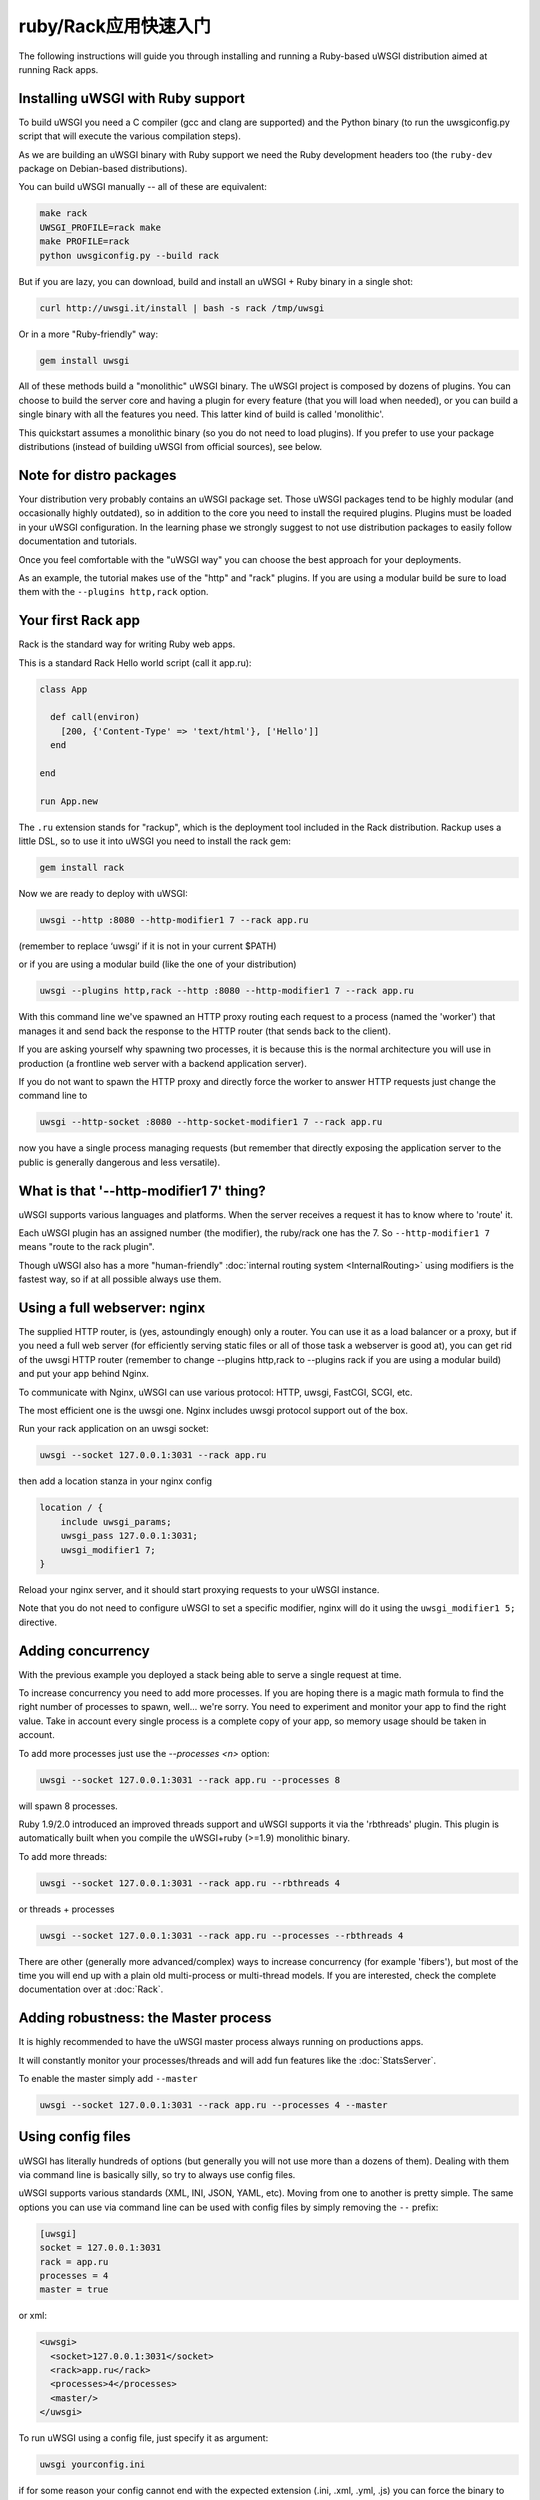 ruby/Rack应用快速入门
=====================================

The following instructions will guide you through installing and running a Ruby-based uWSGI distribution aimed at running Rack apps.

Installing uWSGI with Ruby support
**********************************

To build uWSGI you need a C compiler (gcc and clang are supported) and the Python binary (to run the uwsgiconfig.py script that will execute the various compilation steps).

As we are building an uWSGI binary with Ruby support we need the Ruby development headers too (the ``ruby-dev`` package on Debian-based distributions).

You can build uWSGI manually -- all of these are equivalent:

.. code-block:: sh

   make rack
   UWSGI_PROFILE=rack make
   make PROFILE=rack
   python uwsgiconfig.py --build rack
   
But if you are lazy, you can download, build and install an uWSGI + Ruby binary in a single shot:

.. code-block:: sh

   curl http://uwsgi.it/install | bash -s rack /tmp/uwsgi
   
Or in a more "Ruby-friendly" way:

.. code-block:: sh

   gem install uwsgi
   
All of these methods build a "monolithic" uWSGI binary.
The uWSGI project is composed by dozens of plugins. You can choose to build the server core and having a plugin for every feature (that you will load when needed),
or you can build a single binary with all the features you need. This latter kind of build is called 'monolithic'.

This quickstart assumes a monolithic binary (so you do not need to load plugins).
If you prefer to use your package distributions (instead of building uWSGI from official sources), see below.

Note for distro packages
************************

Your distribution very probably contains an uWSGI package set. Those uWSGI packages tend to be highly modular (and occasionally highly outdated),
so in addition to the core you need to install the required plugins. Plugins must be loaded in your uWSGI configuration.
In the learning phase we strongly suggest to not use distribution packages to easily follow documentation and tutorials.

Once you feel comfortable with the "uWSGI way" you can choose the best approach for your deployments.

As an example, the tutorial makes use of the "http" and "rack" plugins. If you are using a modular build be sure to load them with the ``--plugins http,rack`` option.

Your first Rack app
*******************

Rack is the standard way for writing Ruby web apps.

This is a standard Rack Hello world script (call it app.ru):

.. code-block:: rb

   class App

     def call(environ)
       [200, {'Content-Type' => 'text/html'}, ['Hello']]
     end
     
   end
   
   run App.new
   
The ``.ru`` extension stands for "rackup", which is the deployment tool included in the Rack distribution.
Rackup uses a little DSL, so to use it into uWSGI you need to install the rack gem:

.. code-block:: sh

   gem install rack
   
Now we are ready to deploy with uWSGI:

.. code-block:: sh

   uwsgi --http :8080 --http-modifier1 7 --rack app.ru

(remember to replace ‘uwsgi’ if it is not in your current $PATH)

or if you are using a modular build (like the one of your distribution)

.. code-block:: sh

   uwsgi --plugins http,rack --http :8080 --http-modifier1 7 --rack app.ru
   
With this command line we've spawned an HTTP proxy routing each request to a process (named the 'worker') that manages it and send back the response to the HTTP router (that sends back to the client).

If you are asking yourself why spawning two processes, it is because this is the normal architecture you will use in production (a frontline web server with a backend application server).

If you do not want to spawn the HTTP proxy and directly force the worker to answer HTTP requests just change the command line to

.. code-block:: sh

   uwsgi --http-socket :8080 --http-socket-modifier1 7 --rack app.ru
   
now you have a single process managing requests (but remember that directly exposing the application server to the public is generally dangerous and less versatile).

What is that '--http-modifier1 7' thing?
****************************************

uWSGI supports various languages and platforms. When the server receives a request it has to know where to 'route' it.

Each uWSGI plugin has an assigned number (the modifier), the ruby/rack one has the 7. So ``--http-modifier1 7`` means "route to the rack plugin".

Though uWSGI also has a more "human-friendly" :doc:`internal routing system <InternalRouting>` using modifiers is the fastest way, so if at all possible always use them.

Using a full webserver: nginx
*****************************

The supplied HTTP router, is (yes, astoundingly enough) only a router.
You can use it as a load balancer or a proxy, but if you need a full web server (for efficiently serving static files or all of those task a webserver is good at),
you can get rid of the uwsgi HTTP router (remember to change --plugins http,rack to --plugins rack if you are using a modular build) and put your app behind Nginx.

To communicate with Nginx, uWSGI can use various protocol: HTTP, uwsgi, FastCGI, SCGI, etc.

The most efficient one is the uwsgi one. Nginx includes uwsgi protocol support out of the box.

Run your rack application on an uwsgi socket:

.. code-block:: sh

   uwsgi --socket 127.0.0.1:3031 --rack app.ru

then add a location stanza in your nginx config

.. code-block:: c

   location / {
       include uwsgi_params;
       uwsgi_pass 127.0.0.1:3031;
       uwsgi_modifier1 7;
   }

Reload your nginx server, and it should start proxying requests to your uWSGI instance.

Note that you do not need to configure uWSGI to set a specific modifier, nginx will do it using the ``uwsgi_modifier1 5;`` directive.

Adding concurrency
******************

With the previous example you deployed a stack being able to serve a single request at time.

To increase concurrency you need to add more processes.
If you are hoping there is a magic math formula to find the right number of processes to spawn, well... we're sorry.
You need to experiment and monitor your app to find the right value.
Take in account every single process is a complete copy of your app, so memory usage should be taken in account.

To add more processes just use the `--processes <n>` option:

.. code-block:: sh

   uwsgi --socket 127.0.0.1:3031 --rack app.ru --processes 8
   
will spawn 8 processes.

Ruby 1.9/2.0 introduced an improved threads support and uWSGI supports it via the 'rbthreads' plugin. This plugin is automatically
built when you compile the uWSGI+ruby (>=1.9) monolithic binary.

To add more threads:

.. code-block:: sh

   uwsgi --socket 127.0.0.1:3031 --rack app.ru --rbthreads 4
   
or threads + processes

.. code-block:: sh

   uwsgi --socket 127.0.0.1:3031 --rack app.ru --processes --rbthreads 4
   
There are other (generally more advanced/complex) ways to increase concurrency (for example 'fibers'), but most of the time
you will end up with a plain old multi-process or multi-thread models. If you are interested, check the complete documentation over at :doc:`Rack`.

Adding robustness: the Master process
*************************************

It is highly recommended to have the uWSGI master process always running on productions apps.

It will constantly monitor your processes/threads and will add fun features like the :doc:`StatsServer`.

To enable the master simply add ``--master``

.. code-block:: sh

   uwsgi --socket 127.0.0.1:3031 --rack app.ru --processes 4 --master
   
Using config files
******************

uWSGI has literally hundreds of options (but generally you will not use more than a dozens of them). Dealing with them via command line is basically silly, so try to always use config files.

uWSGI supports various standards (XML, INI, JSON, YAML, etc). Moving from one to another is pretty simple.
The same options you can use via command line can be used with config files by simply removing the ``--`` prefix:

.. code-block:: ini

   [uwsgi]
   socket = 127.0.0.1:3031
   rack = app.ru
   processes = 4
   master = true
   
or xml:

.. code-block:: xml

   <uwsgi>
     <socket>127.0.0.1:3031</socket>
     <rack>app.ru</rack>
     <processes>4</processes>
     <master/>
   </uwsgi>
   
To run uWSGI using a config file, just specify it as argument:

.. code-block:: sh

   uwsgi yourconfig.ini
   
if for some reason your config cannot end with the expected extension (.ini, .xml, .yml, .js) you can force the binary to
use a specific parser in this way:

.. code-block:: sh

   uwsgi --ini yourconfig.foo
   
.. code-block:: sh

   uwsgi --xml yourconfig.foo

.. code-block:: sh

   uwsgi --yaml yourconfig.foo

and so on.

You can even pipe configs (using the dash to force reading from stdin):

.. code-block:: sh

   ruby myjsonconfig_generator.rb | uwsgi --json -
   
The fork() problem when you spawn multiple processes
****************************************************

uWSGI is "Perlish" in a way, there is nothing we can do to hide that. Most of its choices (starting from "There's more than one way to do it") came from the Perl world (and more generally from classical UNIX sysadmin approaches).

Sometimes this approach could lead to unexpected behaviors when applied to other languages/platforms.

One of the "problems" you can face when starting to learn uWSGI is its ``fork()`` usage.

By default uWSGI loads your application in the first spawned process and then ``fork()`` itself multiple times.

It means your app is loaded a single time and then copied.

While this approach speedups the start of the server, some application could have problems with this technique (especially those initializing db connections
on startup, as the file descriptor of the connection will be inherited in the subprocesses).

If you are unsure about the brutal preforking used by uWSGI, just disable it with the ``--lazy-apps`` option. It will force uWSGI to completely load
your app one time per each worker.

Deploying Sinatra
*****************

Let's forget about fork(), and back to fun things. This time we're deploying a Sinatra application:

.. code-block:: rb

   require 'sinatra'

   get '/hi' do
     "Hello World"
   end

   run Sinatra::Application
   
save it as ``config.ru`` and run as seen before:

.. code-block:: ini

   [uwsgi]
   socket = 127.0.0.1:3031
   rack = config.ru
   master = true
   processes = 4
   lazy-apps = true
   
.. code-block:: sh

   uwsgi yourconf.ini
   
Well, maybe you already noted that basically nothing changed from the previous app.ru examples.

That is because basically every modern Rack app exposes itself as a .ru file (generally called config.ru), so there is no need
for multiple options for loading applications (like for example in the Python/WSGI world).

Deploying RubyOnRails >= 3
**************************

Starting from 3.0, Rails is fully Rack compliant, and exposes a config.ru file you can directly load (like we did with Sinatra).

The only difference from Sinatra is that your project has a specific layout/convention expecting your current working directory is the one containing the project, so let's add a chdir option:

.. code-block:: ini

   [uwsgi]
   socket = 127.0.0.1:3031
   rack = config.ru
   master = true
   processes = 4
   lazy-apps = true
   chdir = <path_to_your_rails_app>
   env = RAILS_ENV=production
   
.. code-block:: sh

   uwsgi yourconf.ini
   
In addition to chdir we have added the 'env' option that set the ``RAILS_ENV`` environment variable.

Starting from 4.0, Rails support multiple threads (only for ruby 2.0):

.. code-block:: ini

   [uwsgi]
   socket = 127.0.0.1:3031
   rack = config.ru
   master = true
   processes = 4
   rbthreads = 2
   lazy-apps = true
   chdir = <path_to_your_rails_app>
   env = RAILS_ENV=production

Deploying older RubyOnRails
***************************

Older Rails versions are not fully Rack-compliant. For such a reason a specific option is available in uWSGI to load older Rails apps (you will need the 'thin' gem too).

.. code-block:: ini

   [uwsgi]
   socket = 127.0.0.1:3031
   master = true
   processes = 4
   lazy-apps = true
   rails = <path_to_your_rails_app>
   env = RAILS_ENV=production
   
So, in short, specify the ``rails`` option, passing the rails app directory as the argument, instead of a Rackup file.

Bundler and RVM
***************

Bundler is the standard de-facto Ruby tool for managing dependencies. Basically you specify the gems needed by your app in the Gemfile text file and then you launch bundler to install them.

To allow uWSGI to honor bundler installations you only need to add:

.. code-block:: ini

   rbrequire = rubygems
   rbrequire = bundler/setup
   env = BUNDLE_GEMFILE=<path_to_your_Gemfile>

(The first require stanza is not required for ruby 1.9/2.x.)

Basically those lines force uWSGI to load the bundler engine and to use the Gemfile specified in the ``BUNDLE_GEMFILE`` environment variable.

When using Bundler (like modern frameworks do) your common deployment configuration will be:

.. code-block:: ini

   [uwsgi]
   socket = 127.0.0.1:3031
   rack = config.ru
   master = true
   processes = 4
   lazy-apps = true
   rbrequire = rubygems
   rbrequire = bundler/setup
   env = BUNDLE_GEMFILE=<path_to_your_Gemfile>
   
In addition to Bundler, RVM is another common tool.

It allows you to have multiple (independent) Ruby installations (with their gemsets) on a single system.

To instruct uWSGI to use the gemset of a specific RVM version just use the `--gemset` option:

.. code-block:: ini

   [uwsgi]
   socket = 127.0.0.1:3031
   rack = config.ru
   master = true
   processes = 4
   lazy-apps = true
   rbrequire = rubygems
   rbrequire = bundler/setup
   env = BUNDLE_GEMFILE=<path_to_your_Gemfile>
   gemset = ruby-2.0@foobar
   
Just pay attention you need a uWSGI binary (or a plugin if you are using a modular build) for every Ruby version (that's Ruby version, not gemset!).

If you are interested, this is a list of commands to build the uWSGI core + 1 one plugin per every Ruby version installed in rvm:

.. code-block:: sh

   # build the core
   make nolang
   # build plugin for 1.8.7
   rvm use 1.8.7
   ./uwsgi --build-plugin "plugins/rack rack187"
   # build for 1.9.2
   rvm use 1.9.2
   ./uwsgi --build-plugin "plugins/rack rack192"
   # and so on...
   
Then if you want to use ruby 1.9.2 with the @oops gemset:

.. code-block:: ini

   [uwsgi]
   plugins = ruby192
   socket = 127.0.0.1:3031
   rack = config.ru
   master = true
   processes = 4
   lazy-apps = true
   rbrequire = rubygems
   rbrequire = bundler/setup
   env = BUNDLE_GEMFILE=<path_to_your_Gemfile>
   gemset = ruby-1.9.2@oops

Automatically starting uWSGI on boot
************************************

If you are thinking about firing up vi and writing an init.d script for spawning uWSGI, just sit (and calm) down and make sure your system doesn't offer a better (more modern) approach first.

Each distribution has chosen a startup system (:doc:`Upstart<Upstart>`, :doc:`Systemd`...) and there are tons of process managers available (supervisord, god, monit, circus...).

uWSGI will integrate very well with all of them (we hope), but if you plan to deploy a big number of apps check the uWSGI :doc:`Emperor<Emperor>` - it is more or less the dream of every devops engineer.

Security and availability
*************************

ALWAYS avoid running your uWSGI instances as root. You can drop privileges using the uid and gid options.

.. code-block:: ini

   [uwsgi]
   socket = 127.0.0.1:3031
   uid = foo
   gid = bar
   chdir = path_toyour_app
   rack = app.ru
   master = true
   processes = 8


A common problem with webapp deployment is "stuck requests". All of your threads/workers are stuck blocked on a request and your app cannot accept more of them.

To avoid that problem you can set an ``harakiri`` timer. It is a monitor (managed by the master process) that will destroy processes stuck for more than the specified number of seconds.

.. code-block:: ini

   [uwsgi]
   socket = 127.0.0.1:3031
   uid = foo
   gid = bar
   chdir = path_toyour_app
   rack = app.ru
   master = true
   processes = 8
   harakiri = 30

This will destroy workers blocked for more than 30 seconds. Choose the harakiri value carefully!

In addition to this, since uWSGI 1.9, the stats server exports the whole set of request variables, so you can see (in real time) what your instance is doing (for each worker, thread or async core)

Enabling the stats server is easy:

.. code-block:: ini

   [uwsgi]
   socket = 127.0.0.1:3031
   uid = foo
   gid = bar
   chdir = path_to_your_app
   rack = app.ru
   master = true
   processes = 8
   harakiri = 30
   stats = 127.0.0.1:5000
   
just bind it to an address (UNIX or TCP) and just connect (you can use telnet too) to it to receive a JSON representation of your instance.

The ``uwsgitop`` application (you can find it in the official github repository) is an example of using the stats server to have a top-like realtime monitoring tool (with fancy colors!)

Memory usage
************

Low memory usage is one of the selling point of the whole uWSGI project.

Unfortunately being aggressive with memory by default could (read well: could) lead to some performance problems.

By default the uWSGI Rack plugin calls the Ruby GC (garbage collector) after every request. If you want to reduce this rate just add the ``--rb-gc-freq <n>`` option, where n is the number of requests after the GC is called.

If you plan to make benchmarks of uWSGI (or compare it with other solutions) take in account its use of GC.

Ruby can be a real memory devourer, so we prefer to be aggressive with memory by default instead of making hello-world benchmarkers happy.

Offloading
**********

:doc:`OffloadSubsystem` allows you to free your workers as soon as possible when some specific pattern matches and can be delegated
to a pure-c thread. Examples are sending static file from the file system, transferring data from the network to the client and so on.

Offloading is very complex, but its use is transparent to the end user. If you want to try just add ``--offload-threads <n>`` where <n> is the number of threads to spawn (1 per CPU is a good value to start with).

When offload threads are enabled, all of the parts that can be optimized will be automatically detected.


And now
*******

You should already be able to go in production with such few concepts, but uWSGI is an enormous project with hundreds of features
and configurations. If you want to be a better sysadmin, continue reading the full docs.

Welcome!